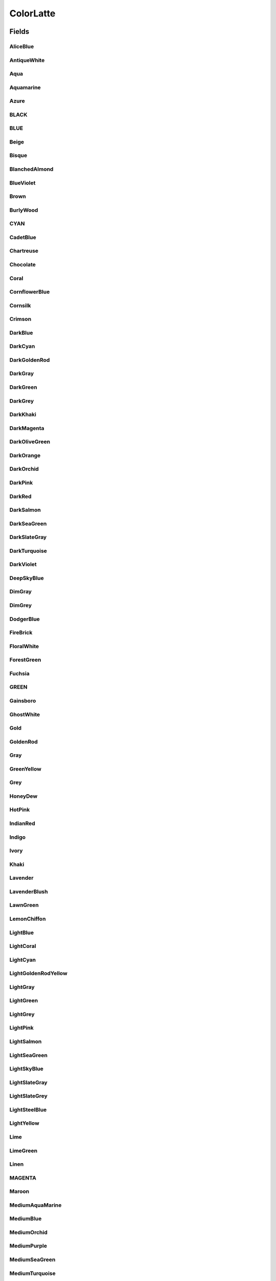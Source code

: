 ColorLatte
==========

.. java:package:: lattelib
   :noindex:

.. java:type:: public class ColorLatte

   Created by charlie on 7/24/16.

Fields
------
AliceBlue
^^^^^^^^^

.. java:field:: public static final ColorLatte AliceBlue
   :outertype: ColorLatte

AntiqueWhite
^^^^^^^^^^^^

.. java:field:: public static final ColorLatte AntiqueWhite
   :outertype: ColorLatte

Aqua
^^^^

.. java:field:: public static final ColorLatte Aqua
   :outertype: ColorLatte

Aquamarine
^^^^^^^^^^

.. java:field:: public static final ColorLatte Aquamarine
   :outertype: ColorLatte

Azure
^^^^^

.. java:field:: public static final ColorLatte Azure
   :outertype: ColorLatte

BLACK
^^^^^

.. java:field:: public static final ColorLatte BLACK
   :outertype: ColorLatte

BLUE
^^^^

.. java:field:: public static final ColorLatte BLUE
   :outertype: ColorLatte

Beige
^^^^^

.. java:field:: public static final ColorLatte Beige
   :outertype: ColorLatte

Bisque
^^^^^^

.. java:field:: public static final ColorLatte Bisque
   :outertype: ColorLatte

BlanchedAlmond
^^^^^^^^^^^^^^

.. java:field:: public static final ColorLatte BlanchedAlmond
   :outertype: ColorLatte

BlueViolet
^^^^^^^^^^

.. java:field:: public static final ColorLatte BlueViolet
   :outertype: ColorLatte

Brown
^^^^^

.. java:field:: public static final ColorLatte Brown
   :outertype: ColorLatte

BurlyWood
^^^^^^^^^

.. java:field:: public static final ColorLatte BurlyWood
   :outertype: ColorLatte

CYAN
^^^^

.. java:field:: public static final ColorLatte CYAN
   :outertype: ColorLatte

CadetBlue
^^^^^^^^^

.. java:field:: public static final ColorLatte CadetBlue
   :outertype: ColorLatte

Chartreuse
^^^^^^^^^^

.. java:field:: public static final ColorLatte Chartreuse
   :outertype: ColorLatte

Chocolate
^^^^^^^^^

.. java:field:: public static final ColorLatte Chocolate
   :outertype: ColorLatte

Coral
^^^^^

.. java:field:: public static final ColorLatte Coral
   :outertype: ColorLatte

CornflowerBlue
^^^^^^^^^^^^^^

.. java:field:: public static final ColorLatte CornflowerBlue
   :outertype: ColorLatte

Cornsilk
^^^^^^^^

.. java:field:: public static final ColorLatte Cornsilk
   :outertype: ColorLatte

Crimson
^^^^^^^

.. java:field:: public static final ColorLatte Crimson
   :outertype: ColorLatte

DarkBlue
^^^^^^^^

.. java:field:: public static final ColorLatte DarkBlue
   :outertype: ColorLatte

DarkCyan
^^^^^^^^

.. java:field:: public static final ColorLatte DarkCyan
   :outertype: ColorLatte

DarkGoldenRod
^^^^^^^^^^^^^

.. java:field:: public static final ColorLatte DarkGoldenRod
   :outertype: ColorLatte

DarkGray
^^^^^^^^

.. java:field:: public static final ColorLatte DarkGray
   :outertype: ColorLatte

DarkGreen
^^^^^^^^^

.. java:field:: public static final ColorLatte DarkGreen
   :outertype: ColorLatte

DarkGrey
^^^^^^^^

.. java:field:: public static final ColorLatte DarkGrey
   :outertype: ColorLatte

DarkKhaki
^^^^^^^^^

.. java:field:: public static final ColorLatte DarkKhaki
   :outertype: ColorLatte

DarkMagenta
^^^^^^^^^^^

.. java:field:: public static final ColorLatte DarkMagenta
   :outertype: ColorLatte

DarkOliveGreen
^^^^^^^^^^^^^^

.. java:field:: public static final ColorLatte DarkOliveGreen
   :outertype: ColorLatte

DarkOrange
^^^^^^^^^^

.. java:field:: public static final ColorLatte DarkOrange
   :outertype: ColorLatte

DarkOrchid
^^^^^^^^^^

.. java:field:: public static final ColorLatte DarkOrchid
   :outertype: ColorLatte

DarkPink
^^^^^^^^

.. java:field:: public static final ColorLatte DarkPink
   :outertype: ColorLatte

DarkRed
^^^^^^^

.. java:field:: public static final ColorLatte DarkRed
   :outertype: ColorLatte

DarkSalmon
^^^^^^^^^^

.. java:field:: public static final ColorLatte DarkSalmon
   :outertype: ColorLatte

DarkSeaGreen
^^^^^^^^^^^^

.. java:field:: public static final ColorLatte DarkSeaGreen
   :outertype: ColorLatte

DarkSlateGray
^^^^^^^^^^^^^

.. java:field:: public static final ColorLatte DarkSlateGray
   :outertype: ColorLatte

DarkTurquoise
^^^^^^^^^^^^^

.. java:field:: public static final ColorLatte DarkTurquoise
   :outertype: ColorLatte

DarkViolet
^^^^^^^^^^

.. java:field:: public static final ColorLatte DarkViolet
   :outertype: ColorLatte

DeepSkyBlue
^^^^^^^^^^^

.. java:field:: public static final ColorLatte DeepSkyBlue
   :outertype: ColorLatte

DimGray
^^^^^^^

.. java:field:: public static final ColorLatte DimGray
   :outertype: ColorLatte

DimGrey
^^^^^^^

.. java:field:: public static final ColorLatte DimGrey
   :outertype: ColorLatte

DodgerBlue
^^^^^^^^^^

.. java:field:: public static final ColorLatte DodgerBlue
   :outertype: ColorLatte

FireBrick
^^^^^^^^^

.. java:field:: public static final ColorLatte FireBrick
   :outertype: ColorLatte

FloralWhite
^^^^^^^^^^^

.. java:field:: public static final ColorLatte FloralWhite
   :outertype: ColorLatte

ForestGreen
^^^^^^^^^^^

.. java:field:: public static final ColorLatte ForestGreen
   :outertype: ColorLatte

Fuchsia
^^^^^^^

.. java:field:: public static final ColorLatte Fuchsia
   :outertype: ColorLatte

GREEN
^^^^^

.. java:field:: public static final ColorLatte GREEN
   :outertype: ColorLatte

Gainsboro
^^^^^^^^^

.. java:field:: public static final ColorLatte Gainsboro
   :outertype: ColorLatte

GhostWhite
^^^^^^^^^^

.. java:field:: public static final ColorLatte GhostWhite
   :outertype: ColorLatte

Gold
^^^^

.. java:field:: public static final ColorLatte Gold
   :outertype: ColorLatte

GoldenRod
^^^^^^^^^

.. java:field:: public static final ColorLatte GoldenRod
   :outertype: ColorLatte

Gray
^^^^

.. java:field:: public static final ColorLatte Gray
   :outertype: ColorLatte

GreenYellow
^^^^^^^^^^^

.. java:field:: public static final ColorLatte GreenYellow
   :outertype: ColorLatte

Grey
^^^^

.. java:field:: public static final ColorLatte Grey
   :outertype: ColorLatte

HoneyDew
^^^^^^^^

.. java:field:: public static final ColorLatte HoneyDew
   :outertype: ColorLatte

HotPink
^^^^^^^

.. java:field:: public static final ColorLatte HotPink
   :outertype: ColorLatte

IndianRed
^^^^^^^^^

.. java:field:: public static final ColorLatte IndianRed
   :outertype: ColorLatte

Indigo
^^^^^^

.. java:field:: public static final ColorLatte Indigo
   :outertype: ColorLatte

Ivory
^^^^^

.. java:field:: public static final ColorLatte Ivory
   :outertype: ColorLatte

Khaki
^^^^^

.. java:field:: public static final ColorLatte Khaki
   :outertype: ColorLatte

Lavender
^^^^^^^^

.. java:field:: public static final ColorLatte Lavender
   :outertype: ColorLatte

LavenderBlush
^^^^^^^^^^^^^

.. java:field:: public static final ColorLatte LavenderBlush
   :outertype: ColorLatte

LawnGreen
^^^^^^^^^

.. java:field:: public static final ColorLatte LawnGreen
   :outertype: ColorLatte

LemonChiffon
^^^^^^^^^^^^

.. java:field:: public static final ColorLatte LemonChiffon
   :outertype: ColorLatte

LightBlue
^^^^^^^^^

.. java:field:: public static final ColorLatte LightBlue
   :outertype: ColorLatte

LightCoral
^^^^^^^^^^

.. java:field:: public static final ColorLatte LightCoral
   :outertype: ColorLatte

LightCyan
^^^^^^^^^

.. java:field:: public static final ColorLatte LightCyan
   :outertype: ColorLatte

LightGoldenRodYellow
^^^^^^^^^^^^^^^^^^^^

.. java:field:: public static final ColorLatte LightGoldenRodYellow
   :outertype: ColorLatte

LightGray
^^^^^^^^^

.. java:field:: public static final ColorLatte LightGray
   :outertype: ColorLatte

LightGreen
^^^^^^^^^^

.. java:field:: public static final ColorLatte LightGreen
   :outertype: ColorLatte

LightGrey
^^^^^^^^^

.. java:field:: public static final ColorLatte LightGrey
   :outertype: ColorLatte

LightPink
^^^^^^^^^

.. java:field:: public static final ColorLatte LightPink
   :outertype: ColorLatte

LightSalmon
^^^^^^^^^^^

.. java:field:: public static final ColorLatte LightSalmon
   :outertype: ColorLatte

LightSeaGreen
^^^^^^^^^^^^^

.. java:field:: public static final ColorLatte LightSeaGreen
   :outertype: ColorLatte

LightSkyBlue
^^^^^^^^^^^^

.. java:field:: public static final ColorLatte LightSkyBlue
   :outertype: ColorLatte

LightSlateGray
^^^^^^^^^^^^^^

.. java:field:: public static final ColorLatte LightSlateGray
   :outertype: ColorLatte

LightSlateGrey
^^^^^^^^^^^^^^

.. java:field:: public static final ColorLatte LightSlateGrey
   :outertype: ColorLatte

LightSteelBlue
^^^^^^^^^^^^^^

.. java:field:: public static final ColorLatte LightSteelBlue
   :outertype: ColorLatte

LightYellow
^^^^^^^^^^^

.. java:field:: public static final ColorLatte LightYellow
   :outertype: ColorLatte

Lime
^^^^

.. java:field:: public static final ColorLatte Lime
   :outertype: ColorLatte

LimeGreen
^^^^^^^^^

.. java:field:: public static final ColorLatte LimeGreen
   :outertype: ColorLatte

Linen
^^^^^

.. java:field:: public static final ColorLatte Linen
   :outertype: ColorLatte

MAGENTA
^^^^^^^

.. java:field:: public static final ColorLatte MAGENTA
   :outertype: ColorLatte

Maroon
^^^^^^

.. java:field:: public static final ColorLatte Maroon
   :outertype: ColorLatte

MediumAquaMarine
^^^^^^^^^^^^^^^^

.. java:field:: public static final ColorLatte MediumAquaMarine
   :outertype: ColorLatte

MediumBlue
^^^^^^^^^^

.. java:field:: public static final ColorLatte MediumBlue
   :outertype: ColorLatte

MediumOrchid
^^^^^^^^^^^^

.. java:field:: public static final ColorLatte MediumOrchid
   :outertype: ColorLatte

MediumPurple
^^^^^^^^^^^^

.. java:field:: public static final ColorLatte MediumPurple
   :outertype: ColorLatte

MediumSeaGreen
^^^^^^^^^^^^^^

.. java:field:: public static final ColorLatte MediumSeaGreen
   :outertype: ColorLatte

MediumTurquoise
^^^^^^^^^^^^^^^

.. java:field:: public static final ColorLatte MediumTurquoise
   :outertype: ColorLatte

MediumVioletRed
^^^^^^^^^^^^^^^

.. java:field:: public static final ColorLatte MediumVioletRed
   :outertype: ColorLatte

MidnightBlue
^^^^^^^^^^^^

.. java:field:: public static final ColorLatte MidnightBlue
   :outertype: ColorLatte

MintCream
^^^^^^^^^

.. java:field:: public static final ColorLatte MintCream
   :outertype: ColorLatte

MistyRose
^^^^^^^^^

.. java:field:: public static final ColorLatte MistyRose
   :outertype: ColorLatte

Moccasin
^^^^^^^^

.. java:field:: public static final ColorLatte Moccasin
   :outertype: ColorLatte

NavajoWhite
^^^^^^^^^^^

.. java:field:: public static final ColorLatte NavajoWhite
   :outertype: ColorLatte

Navy
^^^^

.. java:field:: public static final ColorLatte Navy
   :outertype: ColorLatte

OldLace
^^^^^^^

.. java:field:: public static final ColorLatte OldLace
   :outertype: ColorLatte

Olive
^^^^^

.. java:field:: public static final ColorLatte Olive
   :outertype: ColorLatte

OliveDrab
^^^^^^^^^

.. java:field:: public static final ColorLatte OliveDrab
   :outertype: ColorLatte

Orange
^^^^^^

.. java:field:: public static final ColorLatte Orange
   :outertype: ColorLatte

OrangeRed
^^^^^^^^^

.. java:field:: public static final ColorLatte OrangeRed
   :outertype: ColorLatte

Orchid
^^^^^^

.. java:field:: public static final ColorLatte Orchid
   :outertype: ColorLatte

PaleGoldenRod
^^^^^^^^^^^^^

.. java:field:: public static final ColorLatte PaleGoldenRod
   :outertype: ColorLatte

PaleGreen
^^^^^^^^^

.. java:field:: public static final ColorLatte PaleGreen
   :outertype: ColorLatte

PaleTurquoise
^^^^^^^^^^^^^

.. java:field:: public static final ColorLatte PaleTurquoise
   :outertype: ColorLatte

PaleVioletRed
^^^^^^^^^^^^^

.. java:field:: public static final ColorLatte PaleVioletRed
   :outertype: ColorLatte

PapayaWhip
^^^^^^^^^^

.. java:field:: public static final ColorLatte PapayaWhip
   :outertype: ColorLatte

PeachPuff
^^^^^^^^^

.. java:field:: public static final ColorLatte PeachPuff
   :outertype: ColorLatte

Peru
^^^^

.. java:field:: public static final ColorLatte Peru
   :outertype: ColorLatte

Pink
^^^^

.. java:field:: public static final ColorLatte Pink
   :outertype: ColorLatte

Plum
^^^^

.. java:field:: public static final ColorLatte Plum
   :outertype: ColorLatte

PowderBlue
^^^^^^^^^^

.. java:field:: public static final ColorLatte PowderBlue
   :outertype: ColorLatte

Purple
^^^^^^

.. java:field:: public static final ColorLatte Purple
   :outertype: ColorLatte

RED
^^^

.. java:field:: public static final ColorLatte RED
   :outertype: ColorLatte

RebeccaPurple
^^^^^^^^^^^^^

.. java:field:: public static final ColorLatte RebeccaPurple
   :outertype: ColorLatte

RosyBrown
^^^^^^^^^

.. java:field:: public static final ColorLatte RosyBrown
   :outertype: ColorLatte

RoyalBlue
^^^^^^^^^

.. java:field:: public static final ColorLatte RoyalBlue
   :outertype: ColorLatte

SaddleBrown
^^^^^^^^^^^

.. java:field:: public static final ColorLatte SaddleBrown
   :outertype: ColorLatte

Salmon
^^^^^^

.. java:field:: public static final ColorLatte Salmon
   :outertype: ColorLatte

SandyBrown
^^^^^^^^^^

.. java:field:: public static final ColorLatte SandyBrown
   :outertype: ColorLatte

SeaGreen
^^^^^^^^

.. java:field:: public static final ColorLatte SeaGreen
   :outertype: ColorLatte

SeaShell
^^^^^^^^

.. java:field:: public static final ColorLatte SeaShell
   :outertype: ColorLatte

Sienna
^^^^^^

.. java:field:: public static final ColorLatte Sienna
   :outertype: ColorLatte

Silver
^^^^^^

.. java:field:: public static final ColorLatte Silver
   :outertype: ColorLatte

SkyBlue
^^^^^^^

.. java:field:: public static final ColorLatte SkyBlue
   :outertype: ColorLatte

SlateBlue
^^^^^^^^^

.. java:field:: public static final ColorLatte SlateBlue
   :outertype: ColorLatte

SlateGray
^^^^^^^^^

.. java:field:: public static final ColorLatte SlateGray
   :outertype: ColorLatte

SlateGrey
^^^^^^^^^

.. java:field:: public static final ColorLatte SlateGrey
   :outertype: ColorLatte

Snow
^^^^

.. java:field:: public static final ColorLatte Snow
   :outertype: ColorLatte

SpringGreen
^^^^^^^^^^^

.. java:field:: public static final ColorLatte SpringGreen
   :outertype: ColorLatte

SteelBlue
^^^^^^^^^

.. java:field:: public static final ColorLatte SteelBlue
   :outertype: ColorLatte

Tan
^^^

.. java:field:: public static final ColorLatte Tan
   :outertype: ColorLatte

Teal
^^^^

.. java:field:: public static final ColorLatte Teal
   :outertype: ColorLatte

Thistle
^^^^^^^

.. java:field:: public static final ColorLatte Thistle
   :outertype: ColorLatte

Tomato
^^^^^^

.. java:field:: public static final ColorLatte Tomato
   :outertype: ColorLatte

Turquoise
^^^^^^^^^

.. java:field:: public static final ColorLatte Turquoise
   :outertype: ColorLatte

Violet
^^^^^^

.. java:field:: public static final ColorLatte Violet
   :outertype: ColorLatte

WHITE
^^^^^

.. java:field:: public static final ColorLatte WHITE
   :outertype: ColorLatte

Wheat
^^^^^

.. java:field:: public static final ColorLatte Wheat
   :outertype: ColorLatte

WhiteSmoke
^^^^^^^^^^

.. java:field:: public static final ColorLatte WhiteSmoke
   :outertype: ColorLatte

YELLOW
^^^^^^

.. java:field:: public static final ColorLatte YELLOW
   :outertype: ColorLatte

YellowGreen
^^^^^^^^^^^

.. java:field:: public static final ColorLatte YellowGreen
   :outertype: ColorLatte

Constructors
------------
ColorLatte
^^^^^^^^^^

.. java:constructor:: public ColorLatte(int r, int g, int b)
   :outertype: ColorLatte

ColorLatte
^^^^^^^^^^

.. java:constructor:: public ColorLatte(String s)
   :outertype: ColorLatte

Methods
-------
getBlue
^^^^^^^

.. java:method:: public int getBlue()
   :outertype: ColorLatte

getGreen
^^^^^^^^

.. java:method:: public int getGreen()
   :outertype: ColorLatte

getRed
^^^^^^

.. java:method:: public int getRed()
   :outertype: ColorLatte

toString
^^^^^^^^

.. java:method:: public String toString()
   :outertype: ColorLatte


